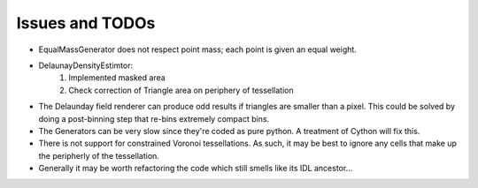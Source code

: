 Issues and TODOs
================

* EqualMassGenerator does not respect point mass; each point is given an equal weight.
* DelaunayDensityEstimtor:
   1. Implemented masked area
   2. Check correction of Triangle area on periphery of tessellation
* The Delaunday field renderer can produce odd results if triangles are smaller than a pixel. This could be solved by doing a post-binning step that re-bins extremely compact bins.
* The Generators can be very slow since they're coded as pure python. A treatment of Cython will fix this.
* There is not support for constrained Voronoi tessellations. As such, it may be best to ignore any cells that make up the peripherly of the tessellation.
* Generally it may be worth refactoring the code which still smells like its IDL ancestor...
